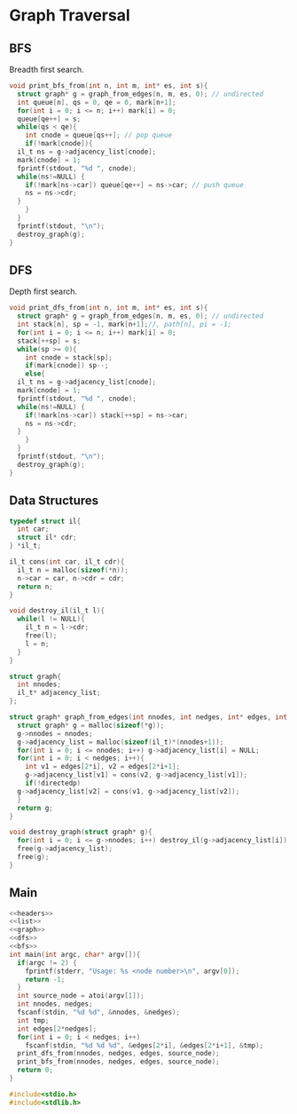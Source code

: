 * Graph Traversal
** BFS
Breadth first search.
#+name: bfs
#+begin_src c
  void print_bfs_from(int n, int m, int* es, int s){
    struct graph* g = graph_from_edges(n, m, es, 0); // undirected
    int queue[n], qs = 0, qe = 0, mark[n+1];
    for(int i = 0; i <= n; i++) mark[i] = 0;
    queue[qe++] = s;
    while(qs < qe){
      int cnode = queue[qs++]; // pop queue
      if(!mark[cnode]){
	il_t ns = g->adjacency_list[cnode];
	mark[cnode] = 1;
	fprintf(stdout, "%d ", cnode);
	while(ns!=NULL) {
	  if(!mark[ns->car]) queue[qe++] = ns->car; // push queue
	  ns = ns->cdr;
	}
      }
    }
    fprintf(stdout, "\n");
    destroy_graph(g);
  }

#+end_src
** DFS
Depth first search.
#+name: dfs
#+begin_src c
  void print_dfs_from(int n, int m, int* es, int s){
    struct graph* g = graph_from_edges(n, m, es, 0); // undirected
    int stack[n], sp = -1, mark[n+1];//, path[n], pi = -1;
    for(int i = 0; i <= n; i++) mark[i] = 0;
    stack[++sp] = s;
    while(sp >= 0){
      int cnode = stack[sp];
      if(mark[cnode]) sp--;
      else{
	il_t ns = g->adjacency_list[cnode];
	mark[cnode] = 1;
	fprintf(stdout, "%d ", cnode);
	while(ns!=NULL) {
	  if(!mark[ns->car]) stack[++sp] = ns->car;
	  ns = ns->cdr;
	}
      }
    }
    fprintf(stdout, "\n");
    destroy_graph(g);
  }
#+end_src

** Data Structures
#+name: list
#+begin_src c
  typedef struct il{
    int car;
    struct il* cdr;
  } *il_t;

  il_t cons(int car, il_t cdr){
    il_t n = malloc(sizeof(*n));
    n->car = car, n->cdr = cdr;
    return n;
  }

  void destroy_il(il_t l){
    while(l != NULL){
      il_t n = l->cdr;
      free(l);
      l = n;
    }
  }

#+end_src

#+name: graph
#+begin_src c
  struct graph{
    int nnodes;
    il_t* adjacency_list;
  };

  struct graph* graph_from_edges(int nnodes, int nedges, int* edges, int directedp){
    struct graph* g = malloc(sizeof(*g));
    g->nnodes = nnodes;
    g->adjacency_list = malloc(sizeof(il_t)*(nnodes+1));
    for(int i = 0; i <= nnodes; i++) g->adjacency_list[i] = NULL;
    for(int i = 0; i < nedges; i++){
      int v1 = edges[2*i], v2 = edges[2*i+1];
      g->adjacency_list[v1] = cons(v2, g->adjacency_list[v1]);
      if(!directedp)
	g->adjacency_list[v2] = cons(v1, g->adjacency_list[v2]);
    }
    return g;
  }

  void destroy_graph(struct graph* g){
    for(int i = 0; i <= g->nnodes; i++) destroy_il(g->adjacency_list[i]);
    free(g->adjacency_list);
    free(g);
  }
#+end_src

** Main
#+begin_src c :noweb yes :tangle graph-traversal.c
  <<headers>>
  <<list>>
  <<graph>>
  <<dfs>>
  <<bfs>>
  int main(int argc, char* argv[]){
    if(argc != 2) {
      fprintf(stderr, "Usage: %s <node number>\n", argv[0]);
      return -1;
    }
    int source_node = atoi(argv[1]);
    int nnodes, nedges;
    fscanf(stdin, "%d %d", &nnodes, &nedges);
    int tmp;
    int edges[2*nedges];
    for(int i = 0; i < nedges; i++)
      fscanf(stdin, "%d %d %d", &edges[2*i], &edges[2*i+1], &tmp);
    print_dfs_from(nnodes, nedges, edges, source_node);
    print_bfs_from(nnodes, nedges, edges, source_node);
    return 0;
  }

#+end_src

#+name: headers
#+begin_src c
  #include<stdio.h>
  #include<stdlib.h>
#+end_src
